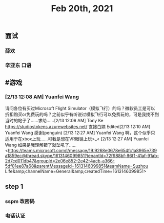 #+TITLE: Feb 20th, 2021

** 面试 
SCHEDULED: <2021-02-20 Sat 14:00>
*** 薛欢
*** 辛亚东 口语
** #游戏
*** [2/13 12:08 AM] Yuanfei Wang
    请问各位有买过Microsoft Flight Simulator（模拟飞行）的吗？微软员工是可以折扣购买or免费玩的吗？之前似乎有听说过模拟飞行可以免费玩的，可是我找不到当时的帖子了……求助……
​[2/13 12:09 AM] Tony Ke
    https://studiostokens.azurewebsites.net/ 直接白嫖
Edited​[2/13 12:10 AM] Yuanfei Wang
    感谢(penguin)
​[2/13 12:27 AM] Yuanfei Wang
    啊，这个似乎只适用于在xbox上玩……可我是想在VR眼镜上玩>_<
​[2/13 12:27 AM] Yuanfei Wang
    如果是我理解错了就坠吼了……
<https://teams.microsoft.com/l/message/19:9268e0678e654fc1a8965e739a1859ec@thread.skype/1613146099851?tenantId=72f988bf-86f1-41af-91ab-2d7cd011db47&amp;groupId=2e06e852-2e42-4acb-a366-5df01ee87a68&amp;parentMessageId=1613146099851&amp;teamName=Suzhou Life&amp;channelName=General&amp;createdTime=1613146099851>
** step 1
*** sspm 改密码
*** 电话认证
